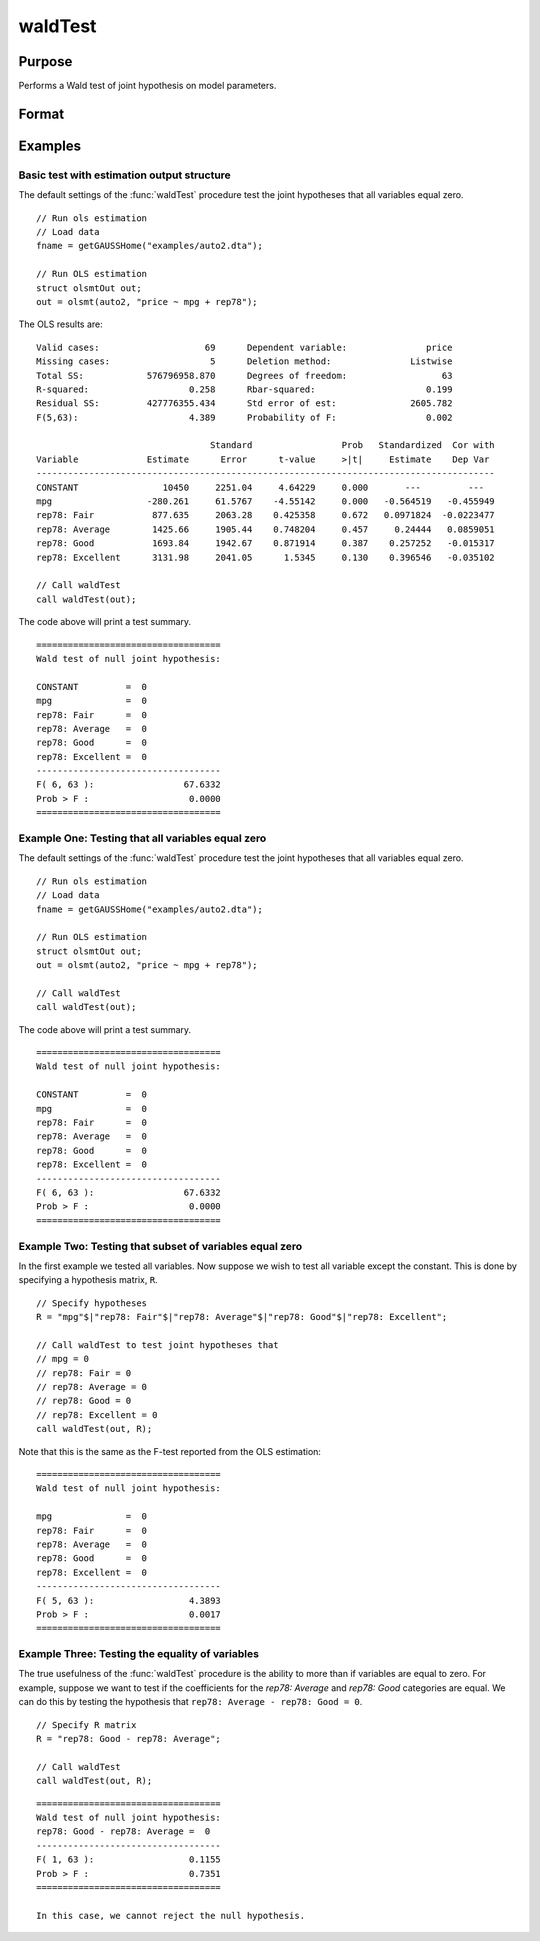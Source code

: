 waldTest
==============================================

Purpose
----------------
Performs a Wald test of joint hypothesis on model parameters.

Format
----------------
.. function:: { waldTest, p_value } = waldTest(out [, R, q, tau, joint])
              { waldTest, p_value } = waldTest(sigma, params [, R, q, df_residuals, varnames])  

    :param out: Post-estimation filled output structure. Valid structure types include: :class:`olsmtOut`,  :class:`gmmOut`, :class:`glmOut`, and :class:`qfitOut`.
    :type out: Struct

    :param sigma: Parameter variance-covariance estimation.
    :type sigma: Matrix

    :param params: Parameter estimates.
    :type params: Vector
    
    :param R: Optional, LHS of the null hypothesis. Should be specified in terms of the model variables, with a separate row for each hypothesis. The function accepts linear combinations of the model variables.  If using matrix inputs and no variable names are specified, variables labeled by default ``"X1", "X2", "X3", ...``. 

        e.g to test the hypothesis ``"X1 - X4 = 0"`` jointly with the hypothesis that ``"2*X3 - X2 = 0"``. The R matrix input will be:

        ::      

            // Specify R matrix
            R_sa = "X1 - X4"$|"2*X3 - X2";

        To include all individual variables use "all". Default is to test the joint hypothesis of all variables. 
    :type R: String Array

    :param q: Optional, RHS of the null hypothesis. Must be numeric vector. Default is to set RHS of all hypothesis to zero.
    
        e.g to test the hypothesis ``"X1 - X4 = 2"`` jointly with the hypothesis that ``"2*X3 - X2 = 0"`` The q matrix input will be:

        ::             
        
            // Specify R matrix
            R_sa = "X1 - X4"$|"2*X3 - X2";

            // Specify q matrix
            q = 2|0;

    :type q: Vector

    :param tau: Optional, tau level corresponding to the testing hypothesis. Default is to jointly tests across all tau values. To include all tau levels use ``"all"``. Only valid for the :class:`qfitOut` structure.
    :type tau: Vector

    :param joint:  Optional, specification to test :func:`quantileFit` hypotheses jointly across all coefficients for the :class:`qfitOut` structure. Default = 1.
    :type joint: Scalar
    
    :param df_residuals: Optional, model degrees of freedom for the F-test. Default = 500.
    :type df_residuals: Scalar
    
    :param varnames: Optional, variable names.
    :type varnames: String array
    
    :return waldTest: The statistic for testing the null joint hypothesis specified by the R and q inputs.
    :rtype waldTest: Vector

    :return p_value: The p-value associated with the Wald statistic.
    :rtype p_value: Vector

Examples
----------------

Basic test with estimation output structure
++++++++++++++++++++++++++++++++++++++++++++
The default settings of the :func:`waldTest` procedure test the joint hypotheses that all variables equal zero. 

::

    // Run ols estimation
    // Load data
    fname = getGAUSSHome("examples/auto2.dta");

    // Run OLS estimation
    struct olsmtOut out;
    out = olsmt(auto2, "price ~ mpg + rep78");

The OLS results are:

::

    Valid cases:                    69      Dependent variable:               price
    Missing cases:                   5      Deletion method:               Listwise
    Total SS:            576796958.870      Degrees of freedom:                  63
    R-squared:                   0.258      Rbar-squared:                     0.199
    Residual SS:         427776355.434      Std error of est:              2605.782
    F(5,63):                     4.389      Probability of F:                 0.002

                                     Standard                 Prob   Standardized  Cor with
    Variable             Estimate      Error      t-value     >|t|     Estimate    Dep Var
    ---------------------------------------------------------------------------------------
    CONSTANT                10450     2251.04     4.64229     0.000       ---         ---   
    mpg                  -280.261     61.5767    -4.55142     0.000   -0.564519   -0.455949 
    rep78: Fair           877.635     2063.28    0.425358     0.672   0.0971824  -0.0223477 
    rep78: Average        1425.66     1905.44    0.748204     0.457     0.24444   0.0859051 
    rep78: Good           1693.84     1942.67    0.871914     0.387    0.257252   -0.015317 
    rep78: Excellent      3131.98     2041.05      1.5345     0.130    0.396546   -0.035102 

    // Call waldTest 
    call waldTest(out);

The code above will print a test summary.

::

    ===================================
    Wald test of null joint hypothesis:

    CONSTANT         =  0 
    mpg              =  0 
    rep78: Fair      =  0 
    rep78: Average   =  0 
    rep78: Good      =  0 
    rep78: Excellent =  0 
    -----------------------------------
    F( 6, 63 ):                 67.6332 
    Prob > F :                   0.0000 
    ===================================

Example One: Testing that all variables equal zero
++++++++++++++++++++++++++++++++++++++++++++++++++
The default settings of the :func:`waldTest` procedure test the joint hypotheses that all variables equal zero. 

::

    // Run ols estimation
    // Load data
    fname = getGAUSSHome("examples/auto2.dta");

    // Run OLS estimation
    struct olsmtOut out;
    out = olsmt(auto2, "price ~ mpg + rep78");
    
    // Call waldTest 
    call waldTest(out);

The code above will print a test summary.

::

    ===================================
    Wald test of null joint hypothesis:

    CONSTANT         =  0 
    mpg              =  0 
    rep78: Fair      =  0 
    rep78: Average   =  0 
    rep78: Good      =  0 
    rep78: Excellent =  0 
    -----------------------------------
    F( 6, 63 ):                 67.6332 
    Prob > F :                   0.0000 
    ===================================

Example Two: Testing that subset of variables equal zero
++++++++++++++++++++++++++++++++++++++++++++++++++++++++
In the first example we tested all variables. Now suppose we wish to test all variable except the constant. This is done by specifying a hypothesis matrix, ``R``.

::

    // Specify hypotheses
    R = "mpg"$|"rep78: Fair"$|"rep78: Average"$|"rep78: Good"$|"rep78: Excellent";

    // Call waldTest to test joint hypotheses that
    // mpg = 0
    // rep78: Fair = 0
    // rep78: Average = 0
    // rep78: Good = 0
    // rep78: Excellent = 0 
    call waldTest(out, R);

Note that this is the same as the F-test reported from the OLS estimation:

::

    ===================================
    Wald test of null joint hypothesis:

    mpg              =  0 
    rep78: Fair      =  0 
    rep78: Average   =  0 
    rep78: Good      =  0 
    rep78: Excellent =  0 
    -----------------------------------
    F( 5, 63 ):                  4.3893 
    Prob > F :                   0.0017 
    ===================================

Example Three: Testing the equality of variables
+++++++++++++++++++++++++++++++++++++++++++++++++
The true usefulness of the :func:`waldTest` procedure is the ability to more than if variables are equal to zero. For example, suppose we want to test if the coefficients for the *rep78: Average* and *rep78: Good* categories are equal. We can do this by testing the hypothesis that ``rep78: Average - rep78: Good = 0``.

::  

    // Specify R matrix
    R = "rep78: Good - rep78: Average";

    // Call waldTest 
    call waldTest(out, R);

::

    ===================================
    Wald test of null joint hypothesis:
    rep78: Good - rep78: Average =  0
    -----------------------------------
    F( 1, 63 ):                  0.1155 
    Prob > F :                   0.7351 
    ===================================

    In this case, we cannot reject the null hypothesis. 

.. seealso:: :func:`qFitSlopeTest`